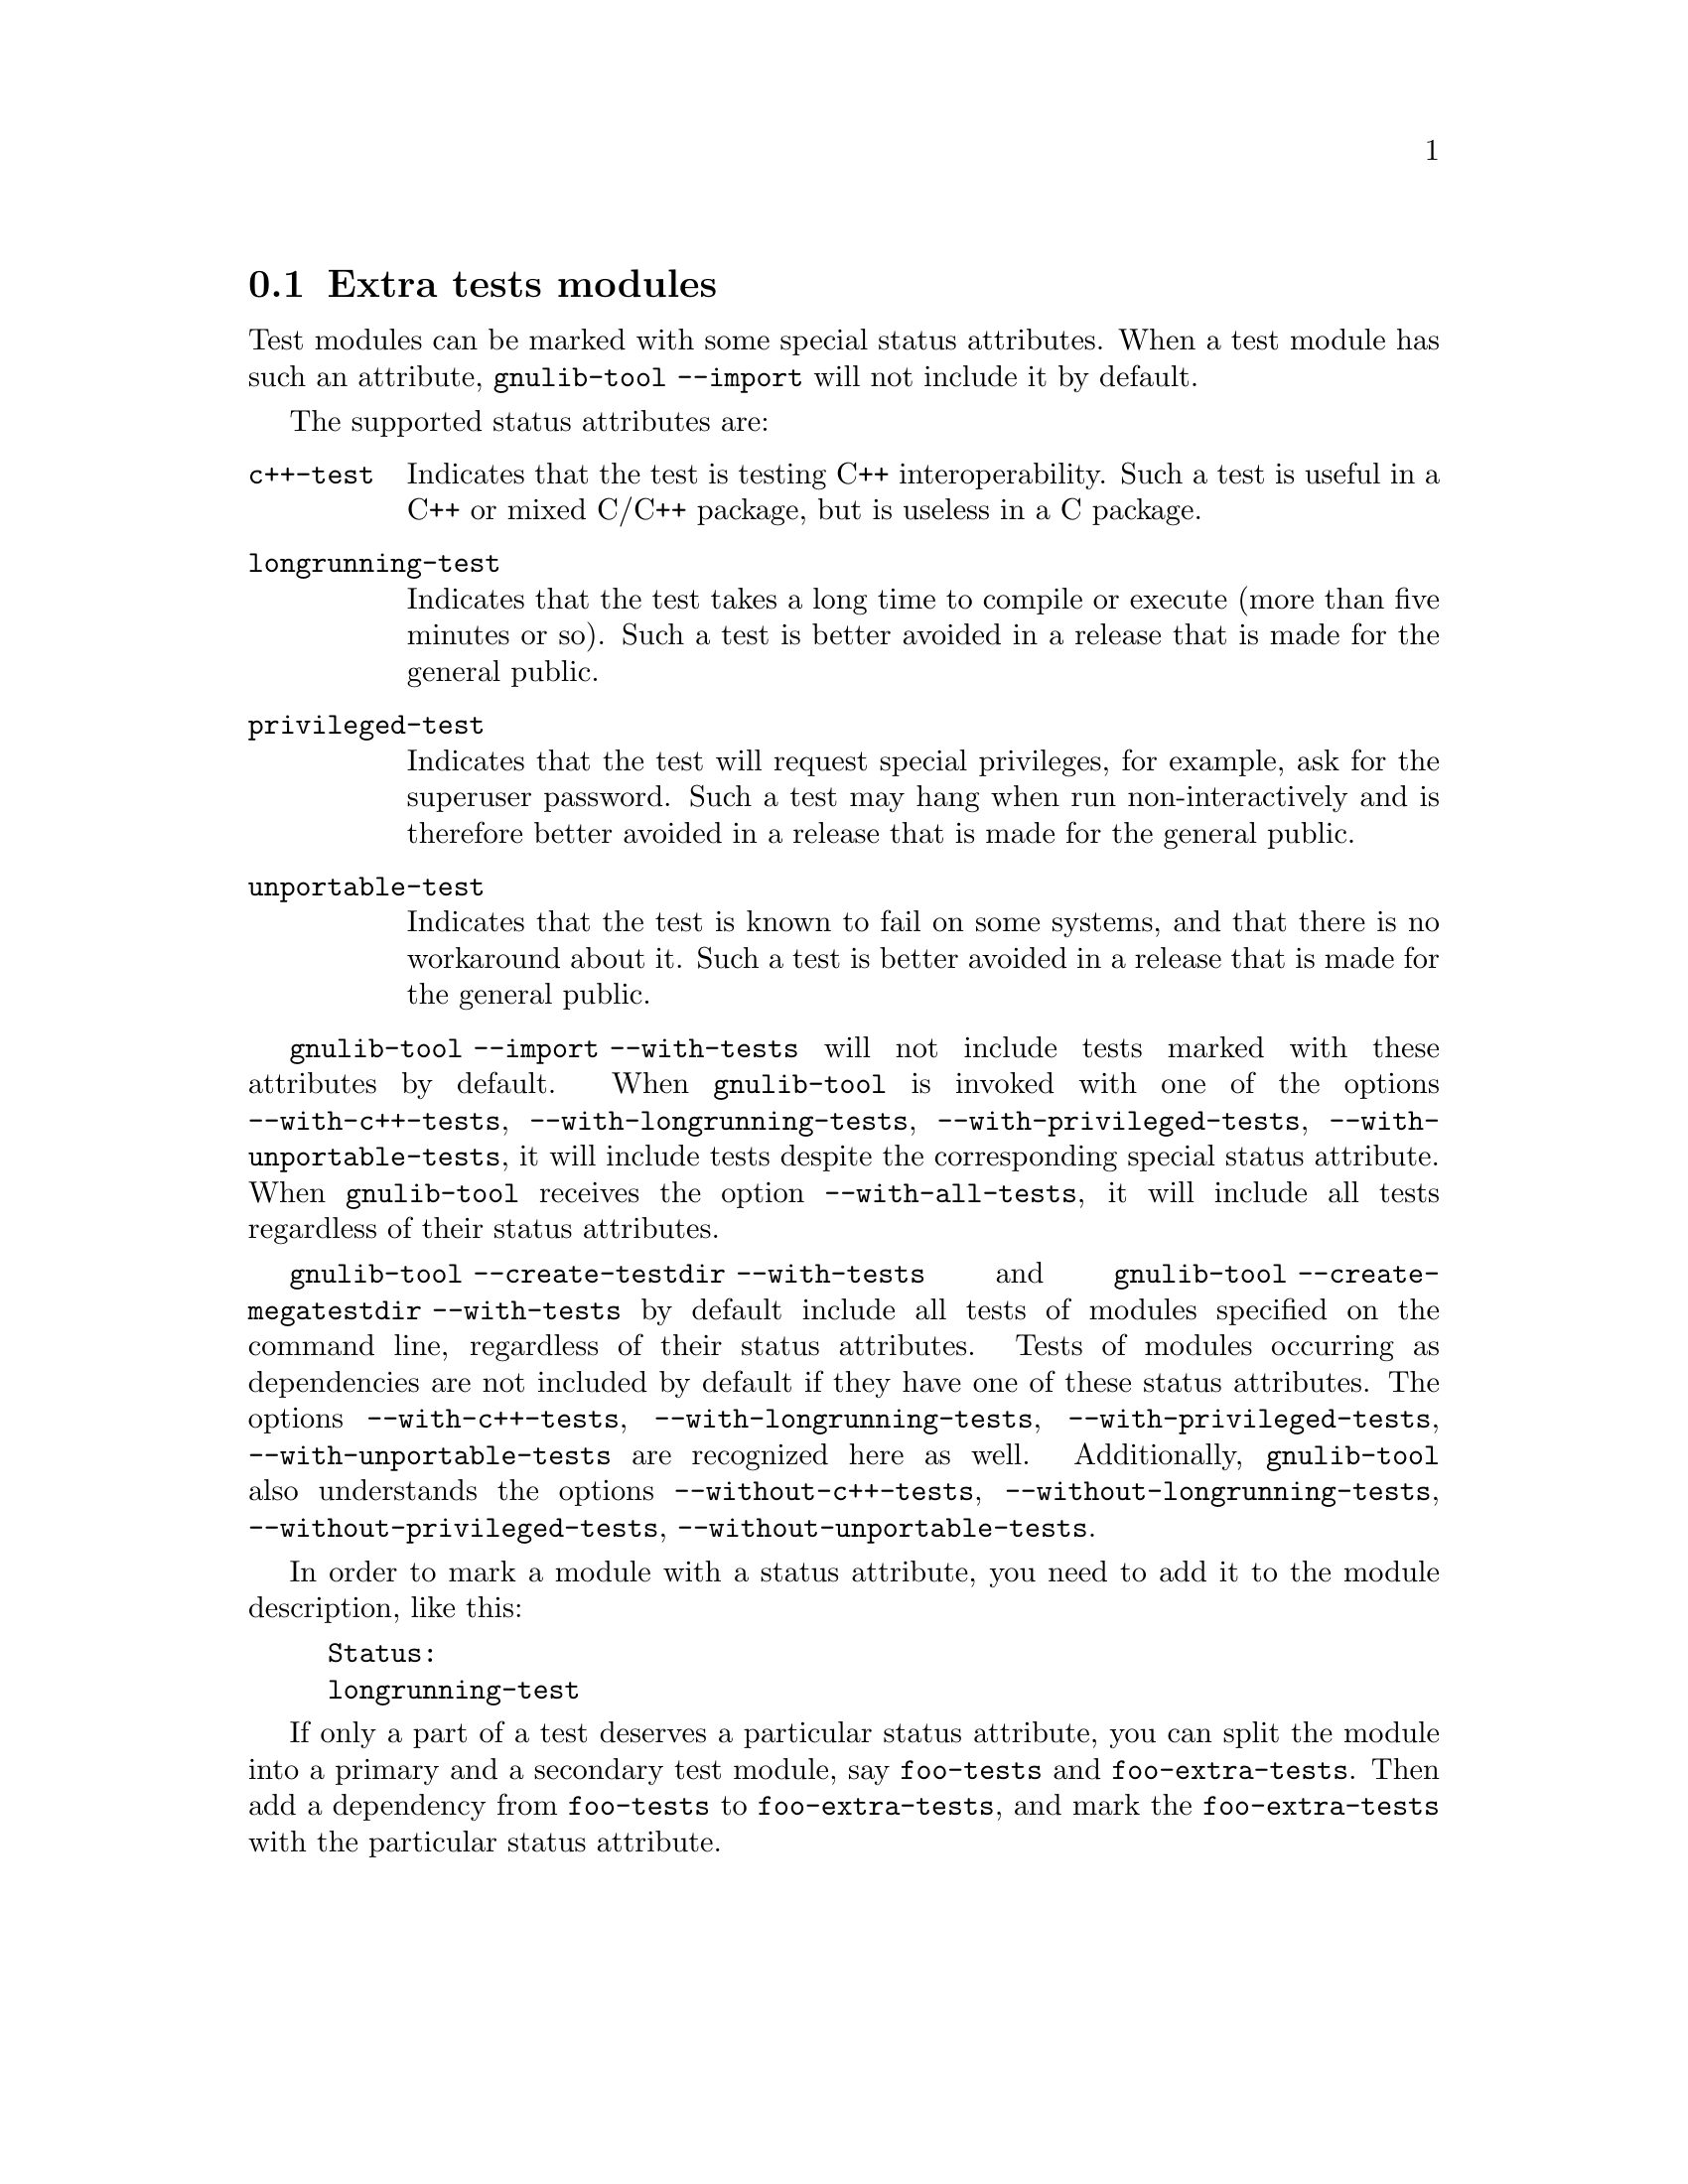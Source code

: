 @node Extra tests modules
@section Extra tests modules

@cindex Extra tests modules
@cindex C++ tests modules
@cindex tests modules, C++
@cindex long-running tests modules
@cindex tests modules, long-running
@cindex privileged tests modules
@cindex tests modules, privileged
@cindex unportable tests modules
@cindex tests modules, unportable
Test modules can be marked with some special status attributes.  When a
test module has such an attribute, @code{gnulib-tool --import} will not
include it by default.

The supported status attributes are:

@table @code
@item c++-test
Indicates that the test is testing C++ interoperability.  Such a test is
useful in a C++ or mixed C/C++ package, but is useless in a C package.

@item longrunning-test
Indicates that the test takes a long time to compile or execute (more
than five minutes or so).  Such a test is better avoided in a release
that is made for the general public.

@item privileged-test
Indicates that the test will request special privileges, for example,
ask for the superuser password.  Such a test may hang when run
non-interactively and is therefore better avoided in a release that is
made for the general public.

@item unportable-test
Indicates that the test is known to fail on some systems, and that
there is no workaround about it.  Such a test is better avoided in a
release that is made for the general public.
@end table

@code{gnulib-tool --import --with-tests} will not include tests marked with
these attributes by default.  When @code{gnulib-tool} is invoked with one
of the options @code{--with-c++-tests}, @code{--with-longrunning-tests},
@code{--with-privileged-tests}, @code{--with-unportable-tests}, it
will include tests despite the corresponding special status attribute.
When @code{gnulib-tool} receives the option @code{--with-all-tests},
it will include all tests regardless of their status attributes.

@code{gnulib-tool --create-testdir --with-tests} and
@code{gnulib-tool --create-megatestdir --with-tests} by default include all
tests of modules specified on the command line, regardless of their status
attributes.  Tests of modules occurring as dependencies are not included
by default if they have one of these status attributes.  The options
@code{--with-c++-tests}, @code{--with-longrunning-tests},
@code{--with-privileged-tests}, @code{--with-unportable-tests} are
recognized here as well.  Additionally, @code{gnulib-tool} also
understands the options @code{--without-c++-tests},
@code{--without-longrunning-tests}, @code{--without-privileged-tests},
@code{--without-unportable-tests}.

In order to mark a module with a status attribute, you need to add it
to the module description, like this:

@example
Status:
longrunning-test
@end example

If only a part of a test deserves a particular status attribute, you
can split the module into a primary and a secondary test module,
say @code{foo-tests} and @code{foo-extra-tests}.  Then add a dependency
from @code{foo-tests} to @code{foo-extra-tests}, and mark the
@code{foo-extra-tests} with the particular status attribute.
